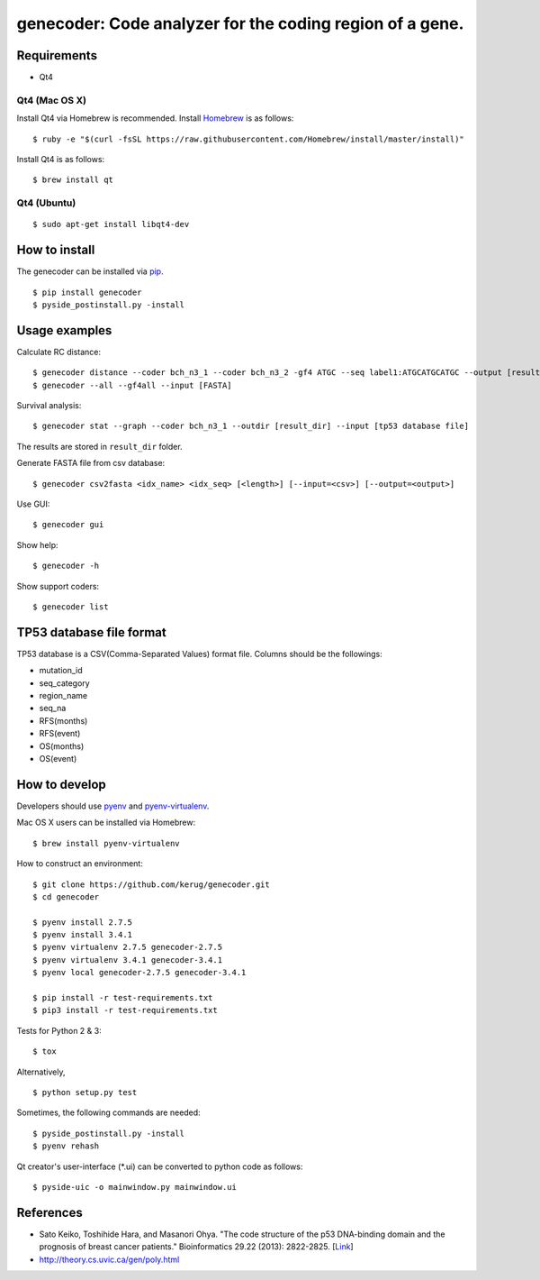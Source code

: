 ==========================================================
genecoder: Code analyzer for the coding region of a gene.
==========================================================

.. image:: https://travis-ci.org/kerug/genecoder.svg
    :target: https://travis-ci.org/kerug/genecoder


Requirements
============

- Qt4

Qt4 (Mac OS X)
--------------

Install Qt4 via Homebrew is recommended. Install Homebrew_ is as follows:

::

    $ ruby -e "$(curl -fsSL https://raw.githubusercontent.com/Homebrew/install/master/install)"

.. _Homebrew: http://brew.sh/


Install Qt4 is as follows:

::

    $ brew install qt

Qt4 (Ubuntu)
------------

::

    $ sudo apt-get install libqt4-dev

How to install
==============

The genecoder can be installed via pip_.

.. _pip: https://pip.pypa.io/en/latest/installing.html

::

    $ pip install genecoder
    $ pyside_postinstall.py -install

Usage examples
==============

Calculate RC distance:


::

    $ genecoder distance --coder bch_n3_1 --coder bch_n3_2 -gf4 ATGC --seq label1:ATGCATGCATGC --output [result]
    $ genecoder --all --gf4all --input [FASTA]

Survival analysis:

::

    $ genecoder stat --graph --coder bch_n3_1 --outdir [result_dir] --input [tp53 database file]


The results are stored in ``result_dir`` folder.


Generate FASTA file from csv database:

::

    $ genecoder csv2fasta <idx_name> <idx_seq> [<length>] [--input=<csv>] [--output=<output>]

Use GUI:

::

    $ genecoder gui

Show help:

::

    $ genecoder -h

Show support coders:

::

    $ genecoder list


TP53 database file format
=========================

TP53 database is a CSV(Comma-Separated Values) format file.
Columns should be the followings:

- mutation_id
- seq_category
- region_name
- seq_na
- RFS(months)
- RFS(event)
- OS(months)
- OS(event)


How to develop
==============

Developers should use pyenv_ and `pyenv-virtualenv`_.

.. _pyenv: https://github.com/yyuu/pyenv
.. _pyenv-virtualenv: https://github.com/yyuu/pyenv-virtualenv

Mac OS X users can be installed via Homebrew:

::

    $ brew install pyenv-virtualenv


How to construct an environment:

::

    $ git clone https://github.com/kerug/genecoder.git
    $ cd genecoder

    $ pyenv install 2.7.5
    $ pyenv install 3.4.1
    $ pyenv virtualenv 2.7.5 genecoder-2.7.5
    $ pyenv virtualenv 3.4.1 genecoder-3.4.1
    $ pyenv local genecoder-2.7.5 genecoder-3.4.1

    $ pip install -r test-requirements.txt
    $ pip3 install -r test-requirements.txt


Tests for Python 2 & 3:

::

    $ tox


Alternatively,

::

    $ python setup.py test


Sometimes, the following commands are needed:

::

    $ pyside_postinstall.py -install
    $ pyenv rehash


Qt creator's user-interface (\*.ui) can be converted to python code as follows:

::

    $ pyside-uic -o mainwindow.py mainwindow.ui


References
==========

- Sato Keiko, Toshihide Hara, and Masanori Ohya. "The code structure of the p53 DNA-binding domain
  and the prognosis of breast cancer patients." Bioinformatics 29.22 (2013): 2822-2825. [Link_]
- http://theory.cs.uvic.ca/gen/poly.html

.. _Link: http://www.ncbi.nlm.nih.gov/pubmed/23986567

